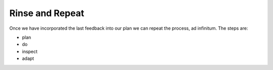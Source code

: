 =========================
Rinse and Repeat
=========================


Once we have incorporated the last feedback into our plan we can repeat the process, ad infinitum. The steps are:

- plan
- do
- inspect
- adapt
